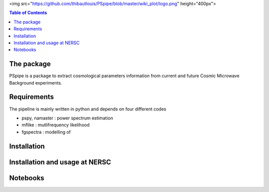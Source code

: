 
.. raw:: html

<img src="https://github.com/thibautlouis/PSpipe/blob/master/wiki_plot/logo.png" height="400px">

.. contents:: **Table of Contents**

The package
===============
PSpipe is a package to extract cosmological parameters information from current and future
Cosmic Microwave Background experiments. 

Requirements
===============
The pipeline is mainly written in python and depends on four different codes

* pspy, namaster : power spectrum estimation
* mflike : mutlifrequency likelihood
* fgspectra : modelling of 


Installation
===============


Installation and usage at NERSC
===============



Notebooks
===============


